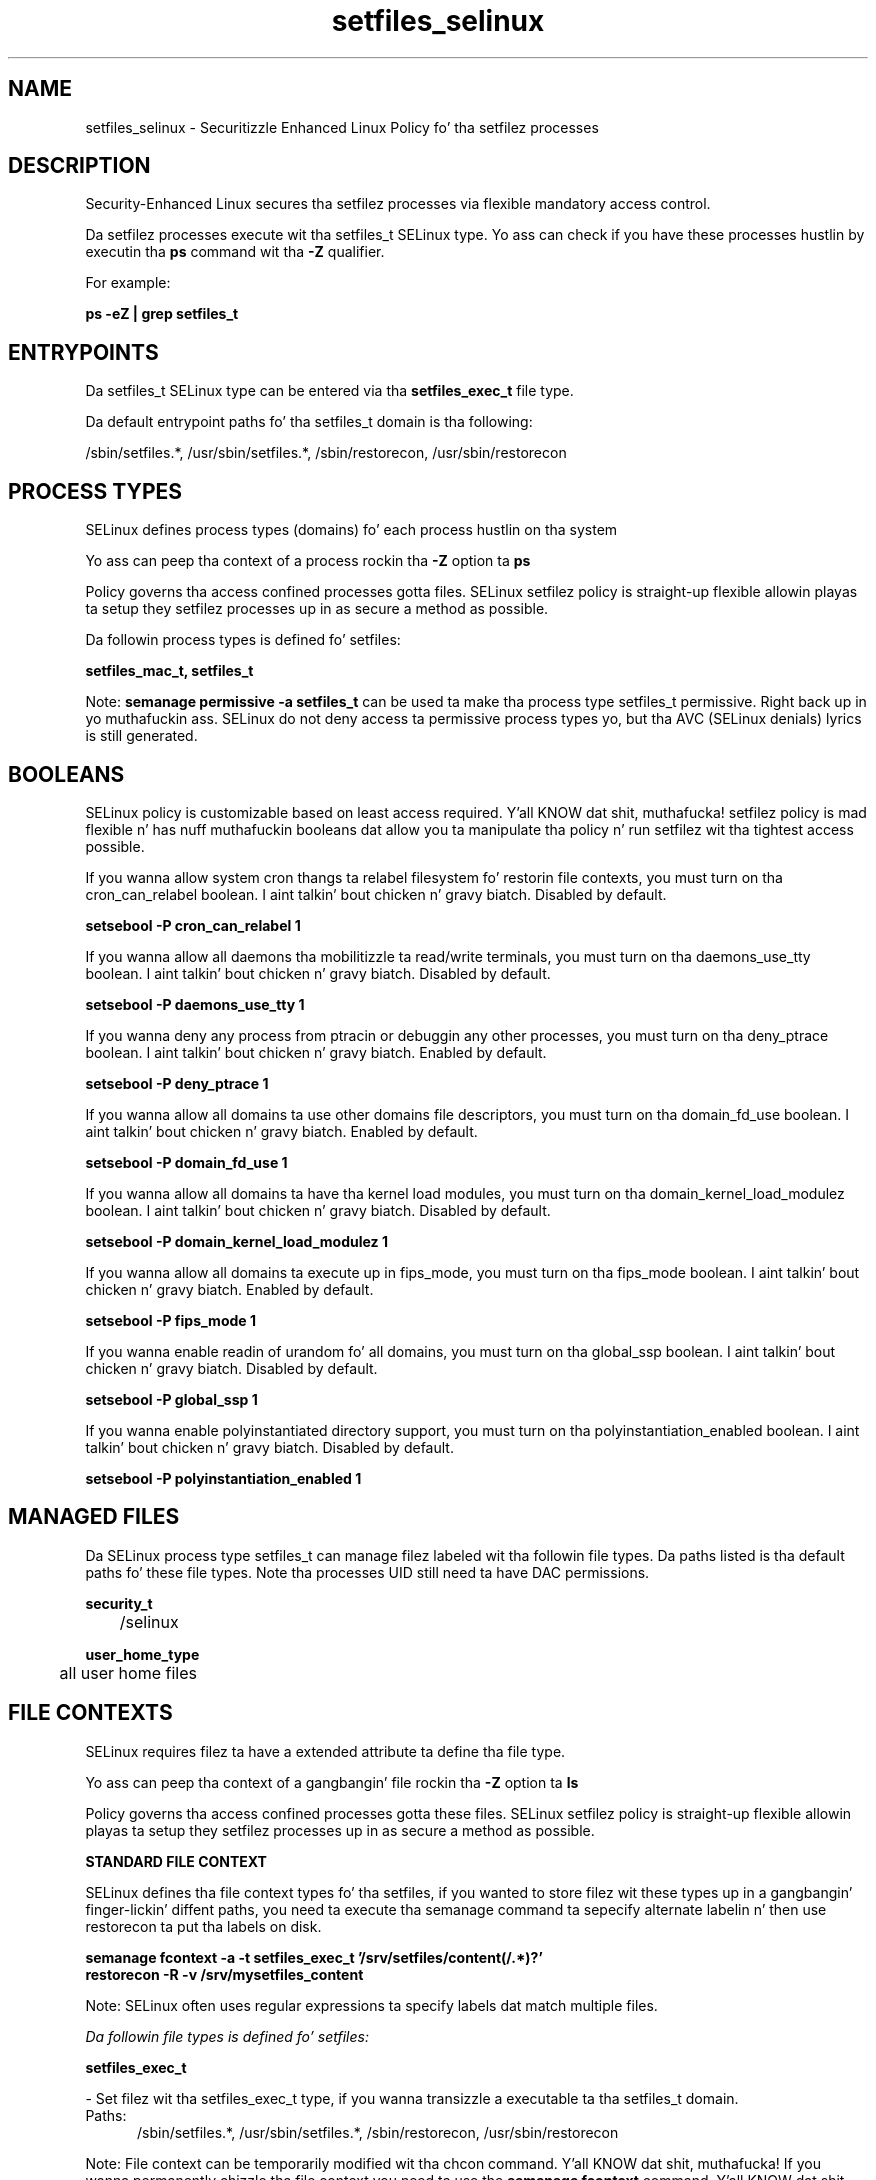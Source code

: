 .TH  "setfiles_selinux"  "8"  "14-12-02" "setfiles" "SELinux Policy setfiles"
.SH "NAME"
setfiles_selinux \- Securitizzle Enhanced Linux Policy fo' tha setfilez processes
.SH "DESCRIPTION"

Security-Enhanced Linux secures tha setfilez processes via flexible mandatory access control.

Da setfilez processes execute wit tha setfiles_t SELinux type. Yo ass can check if you have these processes hustlin by executin tha \fBps\fP command wit tha \fB\-Z\fP qualifier.

For example:

.B ps -eZ | grep setfiles_t


.SH "ENTRYPOINTS"

Da setfiles_t SELinux type can be entered via tha \fBsetfiles_exec_t\fP file type.

Da default entrypoint paths fo' tha setfiles_t domain is tha following:

/sbin/setfiles.*, /usr/sbin/setfiles.*, /sbin/restorecon, /usr/sbin/restorecon
.SH PROCESS TYPES
SELinux defines process types (domains) fo' each process hustlin on tha system
.PP
Yo ass can peep tha context of a process rockin tha \fB\-Z\fP option ta \fBps\bP
.PP
Policy governs tha access confined processes gotta files.
SELinux setfilez policy is straight-up flexible allowin playas ta setup they setfilez processes up in as secure a method as possible.
.PP
Da followin process types is defined fo' setfiles:

.EX
.B setfiles_mac_t, setfiles_t
.EE
.PP
Note:
.B semanage permissive -a setfiles_t
can be used ta make tha process type setfiles_t permissive. Right back up in yo muthafuckin ass. SELinux do not deny access ta permissive process types yo, but tha AVC (SELinux denials) lyrics is still generated.

.SH BOOLEANS
SELinux policy is customizable based on least access required. Y'all KNOW dat shit, muthafucka!  setfilez policy is mad flexible n' has nuff muthafuckin booleans dat allow you ta manipulate tha policy n' run setfilez wit tha tightest access possible.


.PP
If you wanna allow system cron thangs ta relabel filesystem fo' restorin file contexts, you must turn on tha cron_can_relabel boolean. I aint talkin' bout chicken n' gravy biatch. Disabled by default.

.EX
.B setsebool -P cron_can_relabel 1

.EE

.PP
If you wanna allow all daemons tha mobilitizzle ta read/write terminals, you must turn on tha daemons_use_tty boolean. I aint talkin' bout chicken n' gravy biatch. Disabled by default.

.EX
.B setsebool -P daemons_use_tty 1

.EE

.PP
If you wanna deny any process from ptracin or debuggin any other processes, you must turn on tha deny_ptrace boolean. I aint talkin' bout chicken n' gravy biatch. Enabled by default.

.EX
.B setsebool -P deny_ptrace 1

.EE

.PP
If you wanna allow all domains ta use other domains file descriptors, you must turn on tha domain_fd_use boolean. I aint talkin' bout chicken n' gravy biatch. Enabled by default.

.EX
.B setsebool -P domain_fd_use 1

.EE

.PP
If you wanna allow all domains ta have tha kernel load modules, you must turn on tha domain_kernel_load_modulez boolean. I aint talkin' bout chicken n' gravy biatch. Disabled by default.

.EX
.B setsebool -P domain_kernel_load_modulez 1

.EE

.PP
If you wanna allow all domains ta execute up in fips_mode, you must turn on tha fips_mode boolean. I aint talkin' bout chicken n' gravy biatch. Enabled by default.

.EX
.B setsebool -P fips_mode 1

.EE

.PP
If you wanna enable readin of urandom fo' all domains, you must turn on tha global_ssp boolean. I aint talkin' bout chicken n' gravy biatch. Disabled by default.

.EX
.B setsebool -P global_ssp 1

.EE

.PP
If you wanna enable polyinstantiated directory support, you must turn on tha polyinstantiation_enabled boolean. I aint talkin' bout chicken n' gravy biatch. Disabled by default.

.EX
.B setsebool -P polyinstantiation_enabled 1

.EE

.SH "MANAGED FILES"

Da SELinux process type setfiles_t can manage filez labeled wit tha followin file types.  Da paths listed is tha default paths fo' these file types.  Note tha processes UID still need ta have DAC permissions.

.br
.B security_t

	/selinux
.br

.br
.B user_home_type

	all user home files
.br

.SH FILE CONTEXTS
SELinux requires filez ta have a extended attribute ta define tha file type.
.PP
Yo ass can peep tha context of a gangbangin' file rockin tha \fB\-Z\fP option ta \fBls\bP
.PP
Policy governs tha access confined processes gotta these files.
SELinux setfilez policy is straight-up flexible allowin playas ta setup they setfilez processes up in as secure a method as possible.
.PP

.PP
.B STANDARD FILE CONTEXT

SELinux defines tha file context types fo' tha setfiles, if you wanted to
store filez wit these types up in a gangbangin' finger-lickin' diffent paths, you need ta execute tha semanage command ta sepecify alternate labelin n' then use restorecon ta put tha labels on disk.

.B semanage fcontext -a -t setfiles_exec_t '/srv/setfiles/content(/.*)?'
.br
.B restorecon -R -v /srv/mysetfiles_content

Note: SELinux often uses regular expressions ta specify labels dat match multiple files.

.I Da followin file types is defined fo' setfiles:


.EX
.PP
.B setfiles_exec_t
.EE

- Set filez wit tha setfiles_exec_t type, if you wanna transizzle a executable ta tha setfiles_t domain.

.br
.TP 5
Paths:
/sbin/setfiles.*, /usr/sbin/setfiles.*, /sbin/restorecon, /usr/sbin/restorecon

.PP
Note: File context can be temporarily modified wit tha chcon command. Y'all KNOW dat shit, muthafucka!  If you wanna permanently chizzle tha file context you need ta use the
.B semanage fcontext
command. Y'all KNOW dat shit, muthafucka!  This will modify tha SELinux labelin database.  Yo ass will need ta use
.B restorecon
to apply tha labels.

.SH "COMMANDS"
.B semanage fcontext
can also be used ta manipulate default file context mappings.
.PP
.B semanage permissive
can also be used ta manipulate whether or not a process type is permissive.
.PP
.B semanage module
can also be used ta enable/disable/install/remove policy modules.

.B semanage boolean
can also be used ta manipulate tha booleans

.PP
.B system-config-selinux
is a GUI tool available ta customize SELinux policy settings.

.SH AUTHOR
This manual page was auto-generated using
.B "sepolicy manpage".

.SH "SEE ALSO"
selinux(8), setfiles(8), semanage(8), restorecon(8), chcon(1), sepolicy(8)
, setsebool(8), setfiles_mac_selinux(8), setfiles_mac_selinux(8)</textarea>

<div id="button">
<br/>
<input type="submit" name="translate" value="Tranzizzle Dis Shiznit" />
</div>

</form> 

</div>

<div id="space3"></div>
<div id="disclaimer"><h2>Use this to translate your words into gangsta</h2>
<h2>Click <a href="more.html">here</a> to learn more about Gizoogle</h2></div>

</body>
</html>
